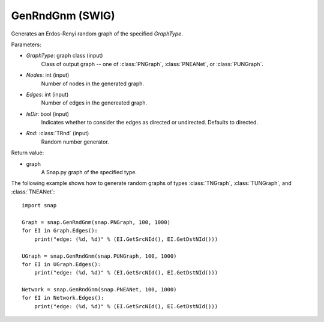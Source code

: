 GenRndGnm (SWIG)
''''''''''''''''

.. function:: GenRndGnm(GraphType, Nodes, Edges, IsDir=True, Rnd=TRnd)

Generates an Erdos-Renyi random graph of the specified *GraphType*.

Parameters:

- *GraphType*: graph class (input)
    Class of output graph -- one of :class:`PNGraph`, :class:`PNEANet`, or :class:`PUNGraph`.

- *Nodes*: int (input)
    Number of nodes in the generated graph.

- *Edges*: int (input)
    Number of edges in the genereated graph.

- *IsDir*: bool (input)
    Indicates whether to consider the edges as directed or undirected. Defaults to directed. 

- *Rnd*: :class:`TRnd` (input)
    Random number generator.

Return value:

- graph
    A Snap.py graph of the specified type.


The following example shows how to generate random graphs of types
:class:`TNGraph`, :class:`TUNGraph`, and :class:`TNEANet`::

    import snap

    Graph = snap.GenRndGnm(snap.PNGraph, 100, 1000)
    for EI in Graph.Edges():
        print("edge: (%d, %d)" % (EI.GetSrcNId(), EI.GetDstNId()))

    UGraph = snap.GenRndGnm(snap.PUNGraph, 100, 1000)
    for EI in UGraph.Edges():
        print("edge: (%d, %d)" % (EI.GetSrcNId(), EI.GetDstNId()))

    Network = snap.GenRndGnm(snap.PNEANet, 100, 1000)
    for EI in Network.Edges():
        print("edge: (%d, %d)" % (EI.GetSrcNId(), EI.GetDstNId()))
